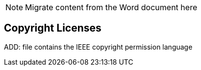 
// = TF-0 Chapter 9: Copyrights

NOTE:  Migrate content from the Word document here

// 9

[sdpi_offset=9]
== Copyright Licenses

ADD:  file contains the IEEE copyright permission language

